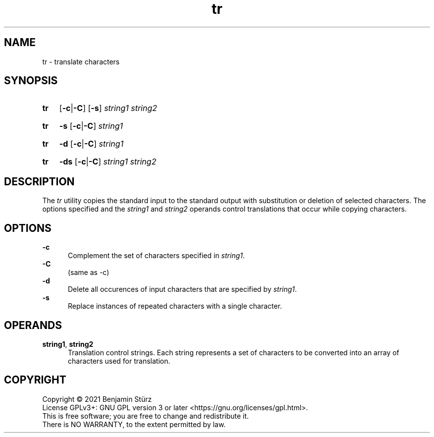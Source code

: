 .TH tr 1 "2021-08-15"

.SH NAME
tr - translate characters

.SH SYNOPSIS
.SY tr
.OP -c\fR|\fB-C
.OP -s
.I string1
.I string2
.YS
.SY tr
.B -s
.OP -c\fR|\fB-C
.I string1
.YS
.SY tr
.B -d
.OP -c\fR|\fB-C
.I string1
.YS
.SY tr
.B -ds
.OP -c\fR|\fB-C
.I string1
.I string2
.YS

.SH DESCRIPTION
The
.I
tr
utility copies the standard input to the standard output with substitution or deletion of selected characters.
The options specified and the
.I string1
and
.I string2
operands control translations that occur while copying characters.

.SH OPTIONS
.B -c
.RE
.RS 5
Complement the set of characters specified in
.I string1\fR.
.RE
.B -C
.RE
.RS 5
(same as -c)
.RE
.B -d
.RE
.RS 5
Delete all occurences of input characters that are specified by
.I string1\fR.
.RE
.B -s
.RE
.RS 5
Replace instances of repeated characters with a single character.

.SH OPERANDS
.B string1\fR,
.B string2
.RE
.RS 5
Translation control strings.
Each string represents a set of characters to be converted into an array of characters used for translation.

.PP
.SH COPYRIGHT
.br
Copyright \(co 2021 Benjamin Stürz
.br
License GPLv3+: GNU GPL version 3 or later <https://gnu.org/licenses/gpl.html>.
.br
This is free software; you are free to change and redistribute it.
.br
There is NO WARRANTY, to the extent permitted by law.
